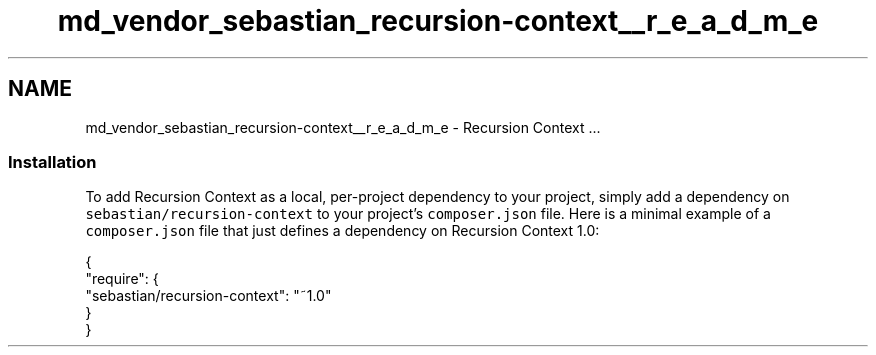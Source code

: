 .TH "md_vendor_sebastian_recursion-context__r_e_a_d_m_e" 3 "Tue Apr 14 2015" "Version 1.0" "VirtualSCADA" \" -*- nroff -*-
.ad l
.nh
.SH NAME
md_vendor_sebastian_recursion-context__r_e_a_d_m_e \- Recursion Context 
\&.\&.\&.
.PP
.SS "Installation"
.PP
To add Recursion Context as a local, per-project dependency to your project, simply add a dependency on \fCsebastian/recursion-context\fP to your project's \fCcomposer\&.json\fP file\&. Here is a minimal example of a \fCcomposer\&.json\fP file that just defines a dependency on Recursion Context 1\&.0: 
.PP
.nf
{
    "require": {
        "sebastian/recursion-context": "~1.0"
    }
}
.fi
.PP
 
